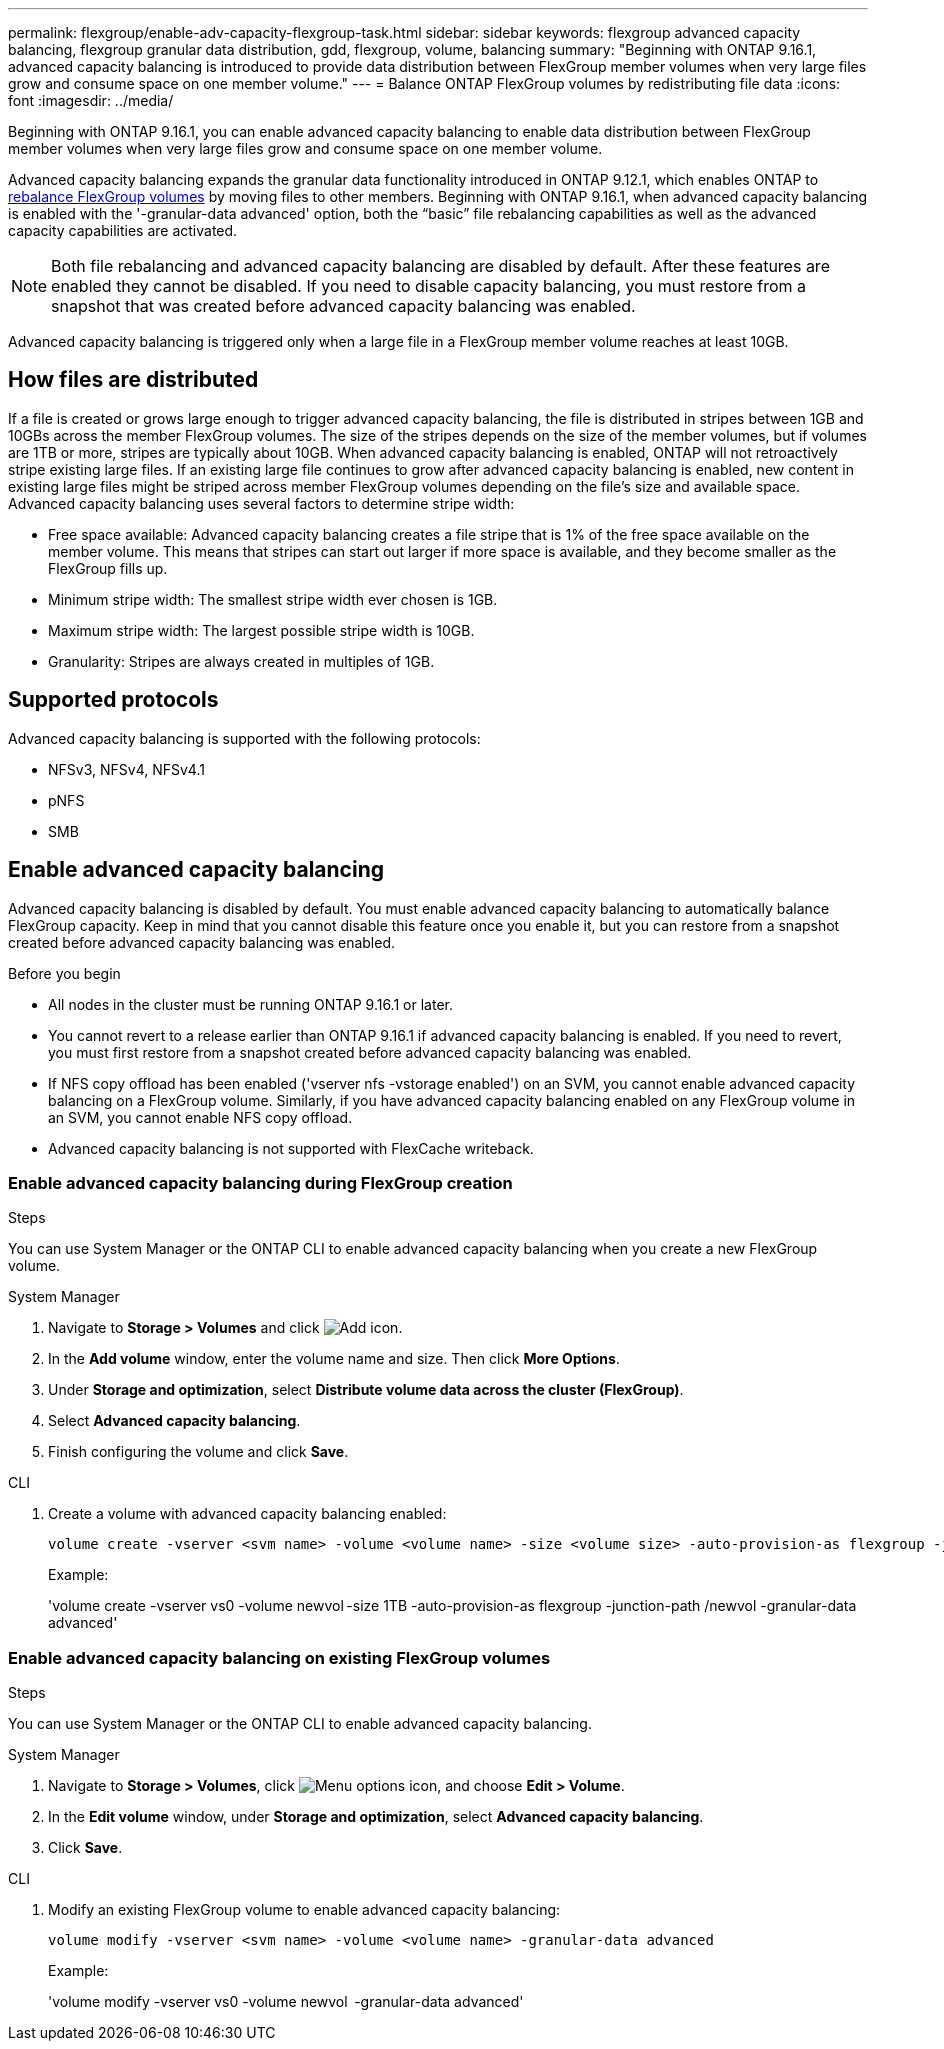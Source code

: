 ---
permalink: flexgroup/enable-adv-capacity-flexgroup-task.html
sidebar: sidebar
keywords: flexgroup advanced capacity balancing, flexgroup granular data distribution, gdd, flexgroup, volume, balancing
summary: "Beginning with ONTAP 9.16.1, advanced capacity balancing is introduced to provide data distribution between FlexGroup member volumes when very large files grow and consume space on one member volume."
---
= Balance ONTAP FlexGroup volumes by redistributing file data
:icons: font
:imagesdir: ../media/

[.lead]
Beginning with ONTAP 9.16.1, you can enable advanced capacity balancing to enable data distribution between FlexGroup member volumes when very large files grow and consume space on one member volume. 

Advanced capacity balancing expands the granular data functionality introduced in ONTAP 9.12.1, which enables ONTAP to link:manage-flexgroup-rebalance-task.html[rebalance FlexGroup volumes] by moving files to other members. Beginning with ONTAP 9.16.1, when advanced capacity balancing is enabled with the '-granular-data advanced' option, both the “basic” file rebalancing capabilities as well as the advanced capacity capabilities are activated. 

[NOTE]
====
Both file rebalancing and advanced capacity balancing are disabled by default. After these features are enabled they cannot be disabled. If you need to disable capacity balancing, you must restore from a snapshot that was created before advanced capacity balancing was enabled. 
====

Advanced capacity balancing is triggered only when a large file in a FlexGroup member volume reaches at least 10GB.

== How files are distributed
If a file is created or grows large enough to trigger advanced capacity balancing, the file is distributed in stripes between 1GB and 10GBs across the member FlexGroup volumes. The size of the stripes depends on the size of the member volumes, but if volumes are 1TB or more, stripes are typically about 10GB. 
When advanced capacity balancing is enabled, ONTAP will not retroactively stripe existing large files. If an existing large file continues to grow after advanced capacity balancing is enabled, new content in existing large files might be striped across member FlexGroup volumes depending on the file’s size and available space.
Advanced capacity balancing uses several factors to determine stripe width: 

* Free space available: Advanced capacity balancing creates a file stripe that is 1% of the free space available on the member volume. This means that stripes can start out larger if more space is available, and they become smaller as the FlexGroup fills up.

* Minimum stripe width: The smallest stripe width ever chosen is 1GB.

* Maximum stripe width: The largest possible stripe width is 10GB.

* Granularity: Stripes are always created in multiples of 1GB.

== Supported protocols
Advanced capacity balancing is supported with the following protocols:

* NFSv3, NFSv4, NFSv4.1
* pNFS
* SMB

== Enable advanced capacity balancing

Advanced capacity balancing is disabled by default. You must enable advanced capacity balancing to automatically balance FlexGroup capacity. Keep in mind that you cannot disable this feature once you enable it, but you can restore from a snapshot created before advanced capacity balancing was enabled. 

.Before you begin

* All nodes in the cluster must be running ONTAP 9.16.1 or later.

* You cannot revert to a release earlier than ONTAP 9.16.1 if advanced capacity balancing is enabled. If you need to revert, you must first restore from a snapshot created before advanced capacity balancing was enabled.

* If NFS copy offload has been enabled  ('vserver nfs -vstorage enabled') on an SVM, you cannot enable advanced capacity balancing on a FlexGroup volume. Similarly, if you have advanced capacity balancing enabled on any FlexGroup volume in an SVM, you cannot enable NFS copy offload.

* Advanced capacity balancing is not supported with FlexCache writeback.

=== Enable advanced capacity balancing during FlexGroup creation

.Steps

You can use System Manager or the ONTAP CLI to enable advanced capacity balancing when you create a new FlexGroup volume.

[role="tabbed-block"]
====

.System Manager
--

. Navigate to *Storage > Volumes* and click image:icon_add_blue_bg.gif[Add icon].
. In the *Add volume* window, enter the volume name and size. Then click *More Options*.
. Under *Storage and optimization*, select *Distribute volume data across the cluster (FlexGroup)*.
. Select *Advanced capacity balancing*.
. Finish configuring the volume and click *Save*.

--
.CLI
--
. Create a volume with advanced capacity balancing enabled:
+
[source,cli]
----
volume create -vserver <svm name> -volume <volume name> -size <volume size> -auto-provision-as flexgroup -junction-path /<path> -granular-data advanced
----
+
Example:
+
'volume create -vserver vs0 -volume newvol -size 1TB -auto-provision-as flexgroup -junction-path /newvol -granular-data advanced'
--
====

=== Enable advanced capacity balancing on existing FlexGroup volumes

.Steps

You can use System Manager or the ONTAP CLI to enable advanced capacity balancing.

[role="tabbed-block"]
====

.System Manager
--

. Navigate to *Storage > Volumes*, click image:icon_kabob.gif[Menu options icon], and choose *Edit > Volume*.
. In the *Edit volume* window, under *Storage and optimization*, select *Advanced capacity balancing*.
. Click *Save*.

--
.CLI
--
. Modify an existing FlexGroup volume to enable advanced capacity balancing:
+
[source,cli]
----
volume modify -vserver <svm name> -volume <volume name> -granular-data advanced
----
+
Example:
+
'volume modify -vserver vs0 -volume newvol  -granular-data advanced'
--
====

// 2024-Oct-1, ONTAPDOC-2178